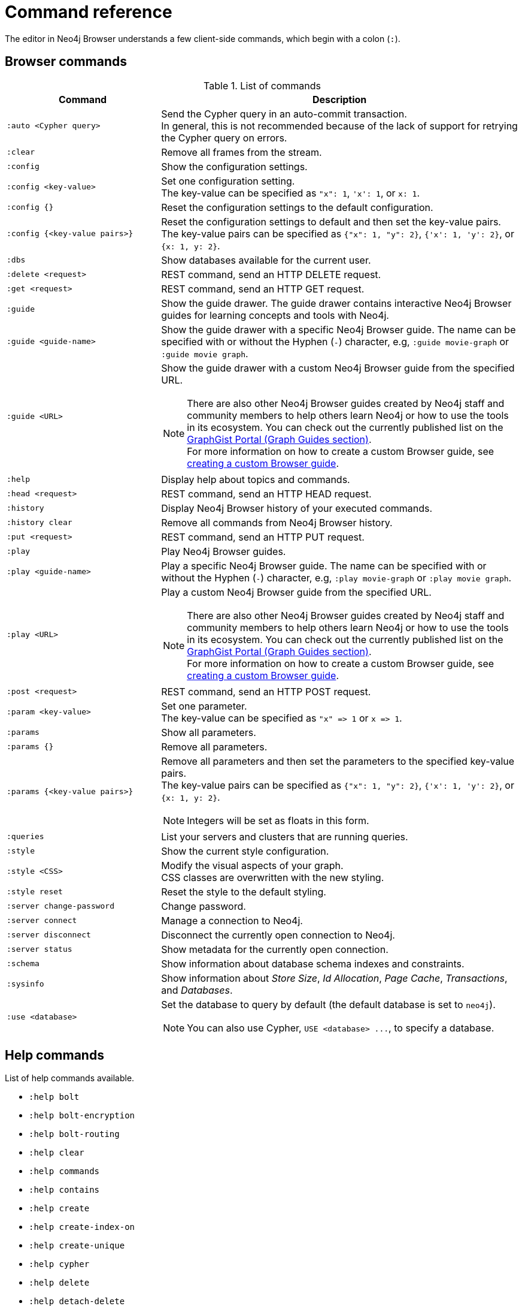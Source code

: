 [appendix]
[[reference-commands]]
= Command reference
:description: This section list all the Browser commands.

The editor in Neo4j Browser understands a few client-side commands, which begin with a colon (`:`).


[[browser-commands]]
== Browser commands

//neo4j-browser/src/browser/modules/Stream/Stream.tsx

//Frames:

//ErrorFrame
//CypherFrame
//CypherScriptFrame
//UserList
//UserAdd
//ChangePasswordFrame - :server change-password
//PreFrame
//PlayFrame - :play
//HistoryFrame - :history
//ParamsFrame - :params
//ConnectionFrame - :server connect
//DisconnectFrame - :server disconnect
//SchemaFrame - :schema
//HelpFrame - :help
//QueriesFrame - :queries
//SysInfoFrame - :sysinfo
//ServerStatusFrame - :server status
//ServerSwitchFrame - :server switch ???
//UseDbFrame - :use <databaseName>
//DbsFrame - :dbs
//StyleFrame - :style
//DefaultFrame
//SnakeFrame - Easter egg

//const trans = {
//  'cypher-script': CypherScriptFrame,
//  'user-list': UserList,
//  'user-add': UserAdd,
//  'switch-success': ServerSwitchFrame,
//  'switch-fail': ServerSwitchFrame,
//}

.List of commands
[options="header",cols="3,7"]
|===
| Command | Description

m| +:auto <Cypher query>+
a|
Send the Cypher query in an auto-commit transaction. +
In general, this is not recommended because of the lack of support for retrying the Cypher query on errors.

m| :clear
a| Remove all frames from the stream.

m| :config
a| Show the configuration settings. 

m| +:config <key-value>+
a|
Set one configuration setting. +
The key-value can be specified as `"x": 1`, `'x': 1`, or `x: 1`.

m| +:config {}+
a| Reset the configuration settings to the default configuration.

m| +:config {<key-value pairs>}+
a|
Reset the configuration settings to default and then set the key-value pairs. +
The key-value pairs can be specified as `+{"x": 1, "y": 2}+`, `+{'x': 1, 'y': 2}+`, or `+{x: 1, y: 2}+`.

m| :dbs
a| Show databases available for the current user.

m| +:delete <request>+
a| REST command, send an HTTP DELETE request.

m| +:get <request>+
a| REST command, send an HTTP GET request.

m| :guide
a|
Show the guide drawer.
The guide drawer contains interactive Neo4j Browser guides for learning concepts and tools with Neo4j.

m| +:guide <guide-name>+
a|
Show the guide drawer with a specific Neo4j Browser guide.
The name can be specified with or without the Hyphen (`-`) character, e.g, `:guide movie-graph` or `:guide movie graph`.

m| +:guide <URL>+
a|
Show the guide drawer with a custom Neo4j Browser guide from the specified URL.

[NOTE]
====
There are also other Neo4j Browser guides created by Neo4j staff and community members to help others learn Neo4j or how to use the tools in its ecosystem.
You can check out the currently published list on the link:https://portal.graphgist.org/graph_guides[GraphGist Portal (Graph Guides section)]. +
For more information on how to create a custom Browser guide, see link:https://neo4j.com/developer/guide-create-neo4j-browser-guide/[creating a custom Browser guide].
====

m| :help
a| Display help about topics and commands.

m| +:head <request>+
a| REST command, send an HTTP HEAD request.

m| :history
a| Display Neo4j Browser history of your executed commands.

m| :history clear
a| Remove all commands from Neo4j Browser history.

m| +:put <request>+
a| REST command, send an HTTP PUT request.

m| :play
a| Play Neo4j Browser guides.

m| +:play <guide-name>+
a|
Play a specific Neo4j Browser guide.
The name can be specified with or without the Hyphen (`-`) character, e.g, `:play movie-graph` or `:play movie graph`.

m| +:play <URL>+
a|
Play a custom Neo4j Browser guide from the specified URL.

[NOTE]
====
There are also other Neo4j Browser guides created by Neo4j staff and community members to help others learn Neo4j or how to use the tools in its ecosystem.
You can check out the currently published list on the link:https://portal.graphgist.org/graph_guides[GraphGist Portal (Graph Guides section)]. +
For more information on how to create a custom Browser guide, see link:https://neo4j.com/developer/guide-create-neo4j-browser-guide/[creating a custom Browser guide].
====

m| +:post <request>+
a| REST command, send an HTTP POST request.

m| +:param <key-value>+
a|
Set one parameter. +
The key-value can be specified as `+"x" => 1+` or `+x => 1+`.

m| :params
a| Show all parameters.

m| +:params {}+
a| Remove all parameters.

m| +:params {<key-value pairs>}+
a|
Remove all parameters and then set the parameters to the specified key-value pairs. +
The key-value pairs can be specified as `+{"x": 1, "y": 2}+`, `+{'x': 1, 'y': 2}+`, or `+{x: 1, y: 2}+`.

[NOTE]
====
Integers will be set as floats in this form.
====

m| :queries
a| List your servers and clusters that are running queries.

m| :style
a| Show the current style configuration.

m| +:style <CSS>+
a|
Modify the visual aspects of your graph. +
CSS classes are overwritten with the new styling.

m| :style reset
a| Reset the style to the default styling.

m| :server change-password
a| Change password.

m| :server connect
a| Manage a connection to Neo4j.

m| :server disconnect
a| Disconnect the currently open connection to Neo4j.

m| :server status
a| Show metadata for the currently open connection.

m| :schema
a| Show information about database schema indexes and constraints.

m| :sysinfo
a| Show information about _Store Size_, _Id Allocation_, _Page Cache_, _Transactions_, and _Databases_.

m| +:use <database>+
a|
Set the database to query by default (the default database is set to `neo4j`).

[NOTE]
====
You can also use Cypher, `+USE <database> ...+`, to specify a database.
====

//m| :snake
//a| Play snake. Easter egg.

|===


[[help-commands]]
== Help commands

List of help commands available.

* `:help bolt`
* `:help bolt-encryption`
* `:help bolt-routing`
* `:help clear`
* `:help commands`
* `:help contains`
* `:help create`
* `:help create-index-on`
* `:help create-unique`
* `:help cypher`
* `:help delete`
* `:help detach-delete`
* `:help ends-with`
* `:help explain`
* `:help foreach`
* `:help history`
* `:help history clear`
* `:help keys`
* `:help load csv`
* `:help match`
* `:help merge`
* `:help param`
* `:help params`
* `:help play`
* `:help profile`
* `:help queries`
* `:help rest`
* `:help rest-delete`
* `:help rest-get`
* `:help rest-post`
* `:help rest-put`
* `:help return`
* `:help server`
* `:help server-user`
* `:help set`
* `:help start`
* `:help starts-with`
* `:help unwind`
* `:help where`
* `:help with`


